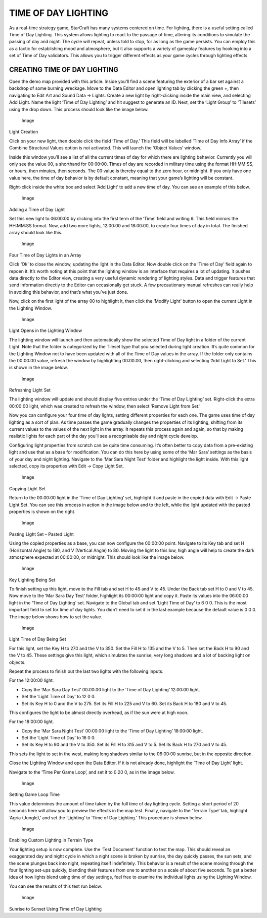 TIME OF DAY LIGHTING
====================

As a real-time strategy game, StarCraft has many systems centered on
time. For lighting, there is a useful setting called Time of Day
Lighting. This system allows lighting to react to the passage of time,
altering its conditions to simulate the passing of day and night. The
cycle will repeat, unless told to stop, for as long as the game
persists. You can employ this as a tactic for establishing mood and
atmosphere, but it also supports a variety of gameplay features by
hooking into a set of Time of Day validators. This allows you to trigger
different effects as your game cycles through lighting effects.

CREATING TIME OF DAY LIGHTING
-----------------------------

Open the demo map provided with this article. Inside you’ll find a scene
featuring the exterior of a bar set against a backdrop of some burning
wreckage. Move to the Data Editor and open lighting tab by clicking the
green +, then navigating to Edit Art and Sound Data -> Lights. Create a
new light by right-clicking inside the main view, and selecting Add
Light. Name the light ‘Time of Day Lighting’ and hit suggest to generate
an ID. Next, set the ‘Light Group’ to ‘Tilesets’ using the drop down.
This process should look like the image below.

.. figure:: ./029_Time_of_Day_Lighting/image1.png
   :alt: Image

   Image

Light Creation

Click on your new light, then double click the field ‘Time of Day.’ This
field will be labelled ‘Time of Day Info Array’ if the Combine
Structural Values option is not activated. This will launch the ‘Object
Values’ window.

Inside this window you’ll see a list of all the current times of day for
which there are lighting behavior. Currently you will only see the value
00, a shorthand for 00:00:00. Times of day are recorded in military time
using the format HH:MM:SS, or hours, then minutes, then seconds. The 00
value is thereby equal to the zero hour, or midnight. If you only have
one value here, the time of day behavior is by default constant, meaning
that your game’s lighting will be constant.

Right-click inside the white box and select ‘Add Light’ to add a new
time of day. You can see an example of this below.

.. figure:: ./029_Time_of_Day_Lighting/image2.png
   :alt: Image

   Image

Adding a Time of Day Light

Set this new light to 06:00:00 by clicking into the first term of the
‘Time’ field and writing 6. This field mirrors the HH:MM:SS format. Now,
add two more lights, 12:00:00 and 18:00:00, to create four times of day
in total. The finished array should look like this.

.. figure:: ./029_Time_of_Day_Lighting/image3.png
   :alt: Image

   Image

Four Time of Day Lights in an Array

Click ‘Ok’ to close the window, updating the light in the Data Editor.
Now double click on the ‘Time of Day’ field again to repoen it. It’s
worth noting at this point that the lighting window is an interface that
requires a lot of updating. It pushes data directly to the Editor view,
creating a very useful dynamic rendering of lighting styles. Data and
trigger features that send information directly to the Editor can
occasionally get stuck. A few precautionary manual refreshes can really
help in avoiding this behavior, and that’s what you’ve just done.

Now, click on the first light of the array 00 to highlight it, then
click the ‘Modify Light’ button to open the current Light in the
Lighting Window.

.. figure:: ./029_Time_of_Day_Lighting/image4.png
   :alt: Image

   Image

Light Opens in the Lighting Window

The lighting window will launch and then automatically show the selected
Time of Day light in a folder of the current Light. Note that the folder
is categorized by the Tileset type that you selected during light
creation. It’s quite common for the Lighting Window not to have been
updated with all of the Time of Day values in the array. If the folder
only contains the 00:00:00 value, refresh the window by highlighting
00:00:00, then right-clicking and selecting ‘Add Light to Set.’ This is
shown in the image below.

.. figure:: ./029_Time_of_Day_Lighting/image5.png
   :alt: Image

   Image

Refreshing Light Set

The lighting window will update and should display five entries under
the ‘Time of Day Lighting’ set. Right-click the extra 00:00:00 light,
which was created to refresh the window, then select ‘Remove Light from
Set.’

Now you can configure your four time of day lights, setting different
properties for each one. The game uses time of day lighting as a sort of
plan. As time passes the game gradually changes the properties of its
lighting, shifting from its current values to the values of the next
light in the array. It repeats this process again and again, so that by
making realistic lights for each part of the day you’ll see a
recognisable day and night cycle develop.

Configuring light properties from scratch can be quite time consuming.
It’s often better to copy data from a pre-existing light and use that as
a base for modification. You can do this here by using some of the ‘Mar
Sara’ settings as the basis of your day and night lighting. Navigate to
the ‘Mar Sara Night Test’ folder and highlight the light inside. With
this light selected, copy its properties with Edit -> Copy Light Set.

.. figure:: ./029_Time_of_Day_Lighting/image6.png
   :alt: Image

   Image

Copying Light Set

Return to the 00:00:00 light in the ’Time of Day Lighting’ set,
highlight it and paste in the copied data with Edit -> Paste Light Set.
You can see this process in action in the image below and to the left,
while the light updated with the pasted properties is shown on the
right.

.. figure:: ./029_Time_of_Day_Lighting/image7.png
   :alt: Image

   Image

Pasting Light Set – Pasted Light

Using the copied properties as a base, you can now configure the
00:00:00 point. Navigate to its Key tab and set H (Horizontal Angle) to
180, and V (Vertical Angle) to 80. Moving the light to this low, high
angle will help to create the dark atmosphere expected at 00:00:00, or
midnight. This should look like the image below.

.. figure:: ./029_Time_of_Day_Lighting/image8.png
   :alt: Image

   Image

Key Lighting Being Set

To finish setting up this light, move to the Fill tab and set H to 45
and V to 45. Under the Back tab set H to 0 and V to 45. Now move to the
‘Mar Sara Day Test’ folder, highlight its 00:00:00 light and copy it.
Paste its values into the 06:00:00 light in the ‘Time of Day Lighting’
set. Navigate to the Global tab and set ‘Light Time of Day’ to 6 0 0.
This is the most important field to set for time of day lights. You
didn’t need to set it in the last example because the default value is 0
0 0. The image below shows how to set the value.

.. figure:: ./029_Time_of_Day_Lighting/image9.png
   :alt: Image

   Image

Light Time of Day Being Set

For this light, set the Key H to 270 and the V to 350. Set the Fill H to
135 and the V to 5. Then set the Back H to 90 and the V to 45. These
settings give this light, which simulates the sunrise, very long shadows
and a lot of backing light on objects.

Repeat the process to finish out the last two lights with the following
inputs.

For the 12:00:00 light.

-  Copy the ‘Mar Sara Day Test’ 00:00:00 light to the ‘Time of Day
   Lighting’ 12:00:00 light.

-  Set the ‘Light Time of Day’ to 12 0 0.

-  Set its Key H to 0 and the V to 275. Set its Fill H to 225 and V to
   60. Set its Back H to 180 and V to 45.

This configures the light to be almost directly overhead, as if the sun
were at high noon.

For the 18:00:00 light.

-  Copy the ‘Mar Sara Night Test’ 00:00:00 light to the ‘Time of Day
   Lighting’ 18:00:00 light.

-  Set the ‘Light Time of Day’ to 18 0 0.

-  Set its Key H to 90 and the V to 350. Set its Fill H to 315 and V to
   5. Set its Back H to 270 and V to 45.

This sets the light to set in the west, making long shadows similar to
the 06:00:00 sunrise, but in the opposite direction.

Close the Lighting Window and open the Data Editor. If it is not already
done, highlight the ‘Time of Day Light’ light.

Navigate to the ‘Time Per Game Loop’, and set it to 0 20 0, as in the
image below.

.. figure:: ./029_Time_of_Day_Lighting/image10.png
   :alt: Image

   Image

Setting Game Loop Time

This value determines the amount of time taken by the full time of day
lighting cycle. Setting a short period of 20 seconds here will allow you
to preview the effects in the map test. Finally, navigate to the
‘Terrain Type’ tab, highlight ‘Agria (Jungle),’ and set the ‘Lighting’
to ‘Time of Day Lighting.’ This procedure is shown below.

.. figure:: ./029_Time_of_Day_Lighting/image11.png
   :alt: Image

   Image

Enabling Custom Lighting in Terrain Type

Your lighting setup is now complete. Use the ‘Test Document’ function to
test the map. This should reveal an exaggerated day and night cycle in
which a night scene is broken by sunrise, the day quickly passes, the
sun sets, and the scene plunges back into night, repeating itself
indefinitely. This behavior is a result of the scene moving through the
four lighting set-ups quickly, blending their features from one to
another on a scale of about five seconds. To get a better idea of how
lights blend using time of day settings, feel free to examine the
individual lights using the Lighting Window.

You can see the results of this test run below.

.. figure:: ./029_Time_of_Day_Lighting/image12.png
   :alt: Image

   Image

Sunrise to Sunset Using Time of Day Lighting
